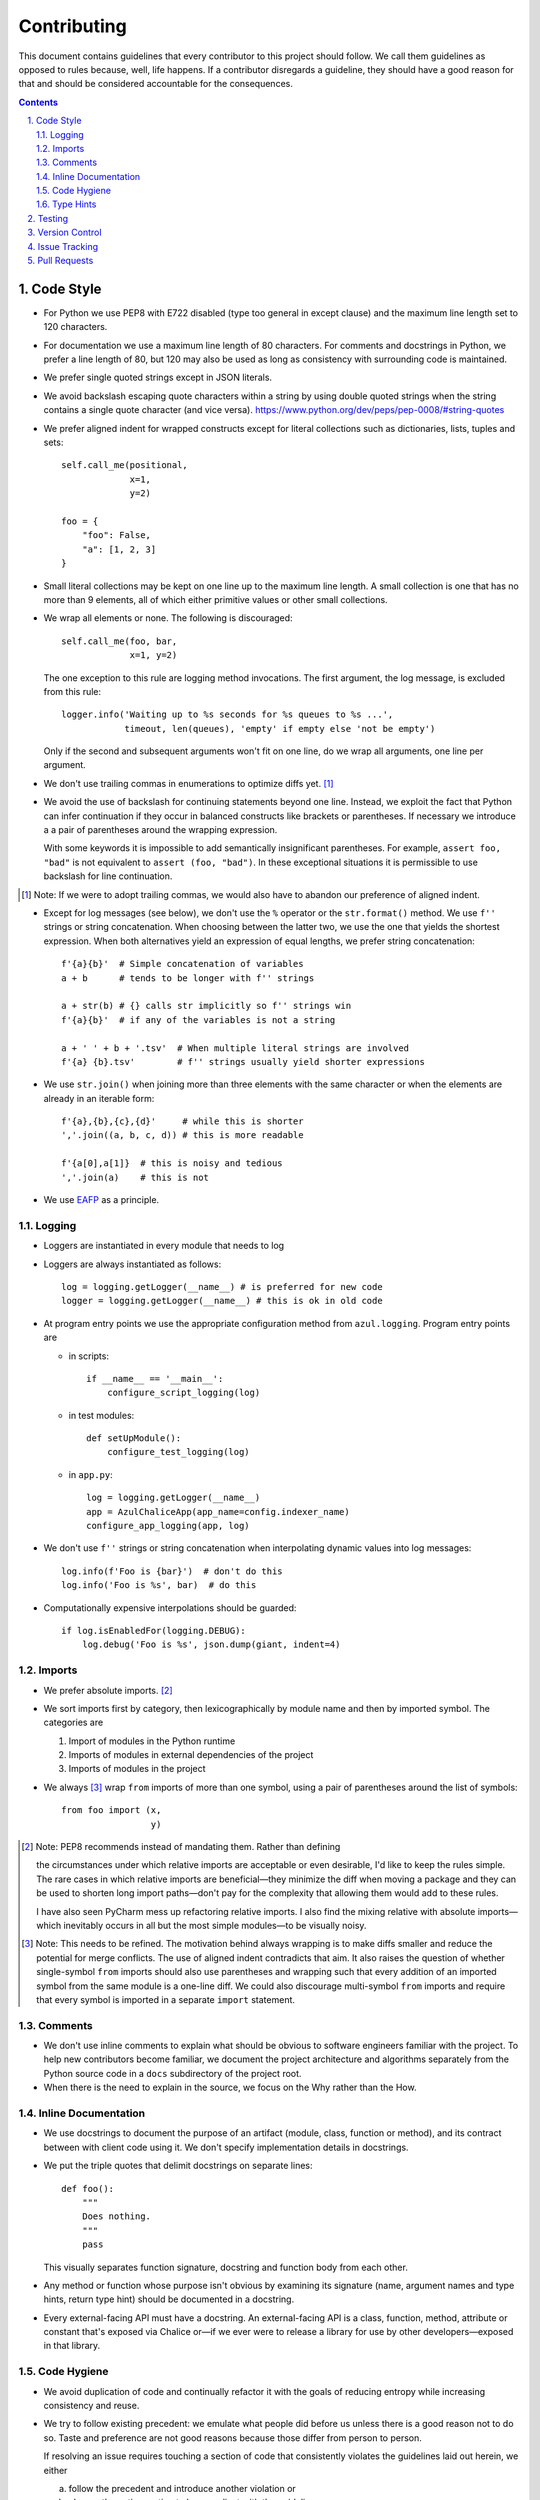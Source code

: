 Contributing
------------

This document contains guidelines that every contributor to this project should
follow. We call them guidelines as opposed to rules because, well, life
happens. If a contributor disregards a guideline, they should have a good
reason for that and should be considered accountable for the consequences.

.. sectnum::
    :depth: 2
    :suffix: .

.. contents::


Code Style
==========

* For Python we use PEP8 with E722 disabled (type too general in except clause)
  and the maximum line length set to 120 characters.

* For documentation we use a maximum line length of 80 characters. For comments
  and docstrings in Python, we prefer a line length of 80, but 120 may also be
  used as long as consistency with surrounding code is maintained.

* We prefer single quoted strings except in JSON literals.

* We avoid backslash escaping quote characters within a string by using double
  quoted strings when the string contains a single quote character (and vice
  versa). https://www.python.org/dev/peps/pep-0008/#string-quotes

* We prefer aligned indent for wrapped constructs except for literal
  collections such as dictionaries, lists, tuples and sets::

    self.call_me(positional,
                 x=1,
                 y=2)

    foo = {
        "foo": False,
        "a": [1, 2, 3]
    }

* Small literal collections may be kept on one line up to the maximum line
  length. A small collection is one that has no more than 9 elements, all of
  which either primitive values or other small collections.

* We wrap all elements or none. The following is discouraged::

    self.call_me(foo, bar,
                 x=1, y=2)

  The one exception to this rule are logging method invocations. The first
  argument, the log message, is excluded from this rule::

    logger.info('Waiting up to %s seconds for %s queues to %s ...',
                timeout, len(queues), 'empty' if empty else 'not be empty')

  Only if the second and subsequent arguments won't fit on one line, do we
  wrap all arguments, one line per argument.

* We don't use trailing commas in enumerations to optimize diffs yet. [#]_

* We avoid the use of backslash for continuing statements beyond one line.
  Instead, we exploit the fact that Python can infer continuation if they
  occur in balanced constructs like brackets or parentheses. If necessary we
  introduce a a pair of parentheses around the wrapping expression.

  With some keywords it is impossible to add semantically insignificant
  parentheses. For example, ``assert foo, "bad"`` is not equivalent to ``assert
  (foo, "bad")``. In these exceptional situations it is permissible to use
  backslash for line continuation.

.. [#] Note: If we were to adopt trailing commas, we would also have to
       abandon our preference of aligned indent.

* Except for log messages (see below), we don't use the ``%`` operator or the
  ``str.format()`` method. We use ``f''`` strings or string concatenation. When
  choosing between the latter two, we use the one that yields the shortest
  expression. When both alternatives yield an expression of equal lengths, we
  prefer string concatenation::
  
    f'{a}{b}'  # Simple concatenation of variables
    a + b      # tends to be longer with f'' strings
    
    a + str(b) # {} calls str implicitly so f'' strings win
    f'{a}{b}'  # if any of the variables is not a string

    a + ' ' + b + '.tsv'  # When multiple literal strings are involved
    f'{a} {b}.tsv'        # f'' strings usually yield shorter expressions
    
* We use ``str.join()`` when joining more than three elements with the same
  character or when the elements are already in an iterable form::
  
    f'{a},{b},{c},{d}'     # while this is shorter
    ','.join((a, b, c, d)) # this is more readable
  
    f'{a[0],a[1]}  # this is noisy and tedious
    ','.join(a)    # this is not
 
* We use `EAFP`_ as a principle.

.. _EAFP: https://stackoverflow.com/questions/11360858/what-is-the-eafp-principle-in-python

Logging
*******

* Loggers are instantiated in every module that needs to log

* Loggers are always instantiated as follows::

    log = logging.getLogger(__name__) # is preferred for new code
    logger = logging.getLogger(__name__) # this is ok in old code
  
* At program entry points we use the appropriate configuration method from
  ``azul.logging``. Program entry points are
  
  - in scripts::

      if __name__ == '__main__':
          configure_script_logging(log)

  - in test modules::

      def setUpModule():
          configure_test_logging(log)

  - in ``app.py``::

      log = logging.getLogger(__name__)
      app = AzulChaliceApp(app_name=config.indexer_name)
      configure_app_logging(app, log)

* We don't use ``f''`` strings or string concatenation when interpolating
  dynamic values into log messages::

    log.info(f'Foo is {bar}')  # don't do this
    log.info('Foo is %s', bar)  # do this
  
* Computationally expensive interpolations should be guarded::

    if log.isEnabledFor(logging.DEBUG):
        log.debug('Foo is %s', json.dump(giant, indent=4)


Imports
*******

* We prefer absolute imports. [#]_

* We sort imports first by category, then lexicographically by module name and
  then by imported symbol. The categories are

  1. Import of modules in the Python runtime
    
  2. Imports of modules in external dependencies of the project
    
  3. Imports of modules in the project

* We always [#]_ wrap ``from`` imports of more than one symbol, using a pair of
  parentheses around the list of symbols::

    from foo import (x,
                     y)

.. [#] Note: PEP8 recommends instead of mandating them. Rather than defining 

       the circumstances under which relative imports are acceptable or even
       desirable, I'd like to keep the rules simple. The rare cases in which
       relative imports are beneficial—they minimize the diff when moving a
       package and they can be used to shorten long import paths—don't pay for
       the complexity that allowing them would add to these rules.

       I have also seen PyCharm mess up refactoring relative imports. I also
       find the mixing relative with absolute imports—which inevitably occurs
       in all but the most simple modules—to be visually noisy.


.. [#] Note: This needs to be refined. The motivation behind always wrapping
       is to make diffs smaller and reduce the potential for merge conflicts.
       The use of aligned indent contradicts that aim. It also raises the
       question of whether single-symbol ``from`` imports should also use
       parentheses and wrapping such that every addition of an imported symbol
       from the same module is a one-line diff. We could also discourage
       multi-symbol ``from`` imports and require that every symbol is imported
       in a separate ``import`` statement.


Comments
********

* We don't use inline comments to explain what should be obvious to software
  engineers familiar with the project. To help new contributors become
  familiar, we document the project architecture and algorithms separately from
  the Python source code in a ``docs`` subdirectory of the project root. 

* When there is the need to explain in the source, we focus on the Why rather
  than the How.


Inline Documentation
********************

* We use docstrings to document the purpose of an artifact (module, class,
  function or method), and its contract between with client code using it. We
  don't specify implementation details in docstrings.

* We put the triple quotes that delimit docstrings on separate lines::

    def foo():
        """
        Does nothing.
        """
        pass
        
  This visually separates function signature, docstring and function body from
  each other.

* Any method or function whose purpose isn't obvious by examining its signature
  (name, argument names and type hints, return type hint) should be documented
  in a docstring.

* Every external-facing API must have a docstring. An external-facing API is a
  class, function, method, attribute or constant that's exposed via Chalice
  or—if we ever were to release a library for use by other developers—exposed
  in that library.
  

Code Hygiene
************

* We avoid duplication of code and continually refactor it with the goals of
  reducing entropy while increasing consistency and reuse.

* We try to follow existing precedent: we emulate what people did before us
  unless there is a good reason not to do so. Taste and preference are not good
  reasons because those differ from person to person.

  If resolving an issue requires touching a section of code that consistently
  violates the guidelines laid out herein, we either

  a) follow the precedent and introduce another violation or

  b) change the entire section to be compliant with the guidelines.

  Both are acceptable. We weigh the cost of extending the scope of our current
  work against the impact of perpetuating a problem. If we decide to make the
  section compliant, we do so in a separate commit. That commit should not
  introduce semantic changes and it should precede the commit that resolves the
  issue.
  
* We generally use top-down ordering of artifacts within a module or script.
  Helper and utility artifacts succeed the code that use them. Bottom-up
  ordering—which has the elementary building blocks occur first—makes it harder
  to determine the purpose and intent of a module at a glance.
  
* To temporarily disable a section of code, we embed it in a conditional
  statement with an test that always evaluates to false (``if False:`` in
  Python) instead of commenting that section out. We do this to keep the code
  subject to refactorings and code inspection tools.
  
* We avoid using bail-out statements like ``continue``, ``return`` and
  ``break`` unless not using them would require duplicating code, increase the
  complexity of the control flow or cause an excessive degree of nesting.
  
  Examples from the limited set of cases in which bail-outs are preferred::

    while True:
        <do something>
        if <condition>:
            break
        <do something else>

  can be unrolled into

  ::

    <do something>
    while not <condition>:
        <do something else>
        <do something>
        
  but that requires duplicating the ``<do something>`` section. In this case
  the use of ``break`` is preferred.
  
  Similarly,
  
  ::
  
    while <condition0>:
        if not <condition1>:
            <do something1>
            if not <condition2>:
                <do something2>
                if not <condition3>:
                    <do something3>
                    
  can be rewritten as
  
  ::

    while <condition0>:
        if <condition1>:
            continue
        <do something1>
        if <condition2>:
            continue
        <do something2>
        if <condition3>:
            continue
        <do something3>
        
  This eliminates the nesting which may in turn require fewer wrapped lines in
  the ``<do something …>`` sections, leading to increased readability.
  
* We add ``else`` for clarity even if its use isn't semantically required::

    try:
        <do something>
    except:
        if <condition>:
           raise
        else:
           pass


  While neither ``else`` nor ``pass`` are semantically required, including them
  anyway expresses the author's intent more strongly, eliminating all doubt in
  a potential reviewer about whether the author considered the case in which
  the condition is false.
  
  Similarly,
  
  ::
  
    if <condition>
        <do something1>
        return X
    <do something2>
    return Y
    
  should be written as
  
  ::
  
    if <condition>
        <do something1>       
        return X
    else:
        <do something2>
        return Y
  
  The latter clearly expresses the symmetry between and the equality of the two
  branches. It also reduces the possibility of introducing a defect if the code
  is modified to eliminate the ``return`` statements::
  
    if <condition>
        <do something1>
    <do something2>
    
  is broken, while the modified version with else remains intact::
  
    if <condition>
        <do something1>       
    else:
        <do something2>

* We always use ``@classmethod`` instead of @staticmethod, even if the first
  argument (cls) of such a method is not used by its body. Whether cls is used
  is often incidental and an implementation detail. We don't want to repeatedly
  switch from ``@staticmethod`` to ``@classmethod`` and back if that
  implementation detail changes. We simply declare all methods that should be
  invoked through the class (as opposed to through an instance of that class) as
  ``@classmethod`` and call it a day.

  The same consideration goes for instance methods and ``self``: some use it,
  some don't. The ones that don't shouldn't suddenly be considered static
  methods. The distinction between instance and class methods is driven by
  higher order concerns than the one about whether a method's body currently
  references self or not.
     

Type Hints
**********

* We use type hints both to document intent and to facilitate type checking by
  the IDE as well as additional tooling.
  
* When defining type hints for a function or method, we do so for all its
  parameters and return values.
  
* We prefer the generic types from ``typing`` over non-generic ones from the
  ``collections`` module e.g., ``MutableMapping[K,V]`` or ``Dict[K,V]`` over
  ``dict``. For method/function arguments we prefer the least specific type
  possible e.g., ``Mapping`` over ``MutableMapping`` over ``Dict``. For
  example, we don't use ``MutableMapping`` for an argument unless it is
  actually modified by the function/method. For return values we specify the
  type that we anticipate to be useful by the caller without being overly
  specific. For example, we prefer ``MutableMapping`` for the return type
  because ``Mapping`` would prevent the caller from modifying the returned
  dictionary, something that's typically not desirable. If we do want to
  prevent modification we would return a ``frozendict`` or equivalent and
  declare the return value as ``Mapping``. Even if the concrete type of the
  return value is ``dict``, we don't use ``Dict`` for the type hint because it
  might limit future changes to the concrete type of the return value and
  that's something we want to avoid, especially in externally facing APIs where
  backwards compatibility is a more important concern.

* Owing to the prominence of JSON in the project we annotate variables
  containing deserialized JSON as such, using the ``JSON`` type from
  ``azul.typing``. Note that due to the lack of recursive types in PEP-484,
  ``JSON`` unrolls the recursion only three levels deep. This means that with
  ``x: JSON`` the expression ``x['a']['b']['c']`` would be of type ``JSON``
  while ``x['a']['b']['c']['d']`` would be of type ``Any``.

  
Testing
=======

* All code should be covered by unit tests.

* Legacy code for which tests were never written should be covered when it is
  modified.
  
* Combinatorial tests (tests that exercise a number of combinations of inputs)
  should make use of ``unittest.TestCase.subTest()`` so a single failing
  combination doesn't prevent other combinations form being exercised.

* Code that doesn't require elaborate or expensive fixtures should use doctests
  if that adds clarity to the documentation or helps with expressing intent.
  Modules containing doctests must be registered in the ``test_doctests.py``
  script.
  
* Code that can only be tested in a real deployment should be covered by an
  integration test.


Version Control
===============

* Feature branches are merged into ``develop``. If a hotfix is made to a
  deployment branch other than ``develop``, that branch is also merged into
  ``develop`` so that the hotfix eventually propagates to all deployments.

* During a promotion, the branch for a lower deployment (say, ``integration``)
  is merged into the branch for the next higher deployment.

* We commit independent changes separately. If two changes could be applied in
  either order, they should occur in separate commits. Two changes A and B of
  which B depends on A may still be committed separately if B represents an
  extension of A that we might want to revert while leaving A in place.

* We separate semantically neutral changes from those that alter semantics by
  committing them separately, even if that would violate the previous rule. The
  most prominent example of a semantically neutral change is a refactoring. We
  also push every semantically neutral commit separately such that the build
  status checks on Github and Gitlab prove the commit's semantic neutrality.

* In theory, every individual commit should pass unit and integration tests. In
  practice, on PR branches with long histories not intended to be squashed, not
  every commit is built in CI. This is acceptable. [#]_

.. [#] Note: I am not a fan this rule but the desire to maintain a linear
       history by rebasing PR branches as opposed to merging them requires this
       loophole. When pushing a rebased PR branch, we'd have to build every
       commit on that branch individually. Exploitation of this loophole can be
       avoided by creating narrowly focused PRs with only one logical change
       and few commits, ideally only one. We consider the creation of PRs with 
       longer histories to be a privilege of the lead.

* If a commit resolves (or contributes to the resolution of) an issue, we
  mention that issue at the end of the commit title::

    Reticulate them splines for good measure (#123)

  Note that we don't use Github resolution keywords like "fixes" or "resolves".
  Any mention of those preceding an issue reference in a title would
  automatically close the issue as soon as the commit appears on the default
  branch. This is undesirable as we want to continue to track issues in
  Zenhub's *Merged* and *Done* pipelines even after the commit appears on the
  ``develop`` branch.

* We value `expressive and concise commit message titles`_ and we use Github's
  limit of 72 characters for the length of a commit message title. Beyond 72
  characters, Github truncates the title at 69 characters and adds three dots
  (ellipsis) which is undesirable. Titles with lots of wide characters like
  ``W`` may still wrap (as opposed to being truncated) but that's improbable
  and therefor acceptable.

* We don't use a period at the end of commit titles because |ss| I dislike it
  |se| Github usually only renders the title and most commonly renders a title
  alongside the titles of other commits (and so do many Git GUIs) which
  effectively turns the title into an item in a list. There is no point in
  ending every item in a list with a period, pun intended.

* We use `sentence case`_ for commit titles.

.. _expressive and concise commit message titles: https://chris.beams.io/posts/git-commit/

.. _sentence case: https://utica.libguides.com/c.php?g=291672&p=1943001


Issue Tracking
==============

* We use Github's builtin issue tracking and Zenhub.

* We use `sentence case`_ for issue titles.

* We don't use a period at the end of issue titles.

* For issue titles we prefer brevity over precision or accuracy. Issue titles
  are read many times and should be optimized toward quickly scanning them.
  Potential omissions, inaccuracies and ambiguities in the title can be added,
  corrected or clarified in the description.

* We make liberal use of labels. Labels denoting the subject of an issue are
  blue, those denoting the kind of issue are green, issues relating to the
  development process are yellow. Important labels are red.

* We prefer issue to be assigned to one person at a time. If the original
  assignee needs the assistance by another team member, the issue should be
  assigned to the assisting person. Once assistance was provided, the ticket
  should be assigned back to the original assignee.

* We use Zenhub dependencies between issues to express constraints on the
  order in which those issues can be worked on.  If issue ``#1`` blocks
  ``#2``, then work on ``#2`` can't begin before work on ``#1`` has completed.
  For issues that are resolved by a commit, work is considered complete when
  that commit appears on the ``develop`` branch. Issues must not block PRs and
  PRs must not block issues. The only express relation we use between issues
  and PRs is Zenhub's *Link to issue* feature.

* Freebies: If the resolution to one issue implicitly resolves another one,
  that second issue is called a *freebee*. Freebies are assigned to the
  assignee of the primary issue and their estimate is set to zero. A freebee
  is moved manually, through the Zenhub pipelines, in tandem with its
  respective primary issue. Freebee resolution is demonstrated independently. 

  Freebies should be used sparingly. Preferably, separate issues are resolved
  in separate PRs. A commit that addresses a primary issue and a freebee have
  a title that lists them both e.g., ``Fix foo (#1, #2)``. 

  Note that dedicating a commit to a freebie on a PR branch is a bad smell. If
  the issue can be resolved in a separate commit, it may as well be resolved
  on a separate branch.


Pull Requests
=============

* When naming PR branches we follow the template below::
  
    issues/$AUTHOR/$ISSUE_NUMBER-$DESCRIPTION
      
  ``AUTHOR`` is the Github profile name of the PR author.
  
  ``ISSUE_NUMBER`` is a numeric reference to the issue that this PR addresses.
  
  ``DESCRIPTION`` is a short (no more than nine words) slug_ describing the
  branch

* We rebase PR branches daily but …

* … we don't eagerly squash them. Changes that address the outcome of a review
  should appear as separate commit. We prefix the title of those commits with
  ``fixup! `` and follow that with the title of an earlier commit that the
  current commit should be squashed with. A convenient way to create those
  commits is by using the ``--fixup`` option to ``git commit``.
  
* The author of a PR may request reviews from anyone at any time. Once the
  author considers a PR ready to land (be merged into the base branch), the
  author rebases the branch, assigns the PR to the reviewer, the *primary
  reviewer* and requests a review from that person. Note that assigning a PR
  and requesting a review are different actions on the Github UI.

* If a PR is assigned to someone (typically the primary reviewer), only the
  assignee may push to the PR branch. If a PR is assigned to no one, only the
  author may push to the PR branch.

* Commits in a PR should not invalidate changes from previous commits in the PR.
  Revisions that occur during development should be incorporated into their
  relevant ancestor commit. There are various techniques to achieve this (``git
  commit --amend``, ``git rebase --interactive``, ``git rebase --interactive
  --autosquash`` or ``git reset`` and committing the changes again but all of
  these techniques involve rewriting the commit history. Rewriting the history
  of a feature branch is allowed and even encouraged but …

* … we only rewrite the part of the branch that has not yet been been reviewed.
  To modify a commit that has already been reviewed, we create a new ``fixup!``
  commit containing the changes that addressing the reviewers comments.
  
  Before asking for another review, we may amend or rerwrite that ``!fixup``
  commit. In fact, amending a ``!fixup`` commit between reviews is preferred in
  order to avoid a series of redundant fixup commits referring to the same main
  commit. In other words, the commits added to a feature branch after a review
  should all have dictinct titles.
  
  Considering that we also require frequent rebasing, this rule makes for a
  more transparent review process. The reviewers can ignore force pushes
  because those can only be the result of rebases or in-between review amends.
  The reviewer can still see a record of the changes made in response to
  previous review comments and how those changes affected the build status of
  the PR.
  
* At times it may be necessary to temporarily add a commit to a PR branch e.g.,
  to facilitate testing. These commits should be removed prior to landing the
  PR and their title is prefixed with ``drop!``.
  
* The reviewer may ask the author to consolidate long PR branches in order to
  simplify conflict resolution during rebasing. Consolidation means squashing
  ``fixup!`` commits so they disappear from the history. ``drop!`` commits
  may be retained during consolidation.

* Most PRs land squashed down into a single commit. A PR with more than one
  significant commit is referred to as a *multi-commit PR*. Prior to landing
  such a PR, the primary reviewer may decide to consolidate its branch.
  Alternatively, the primary reviewer may ask the PR author to do so in a final
  rejection of the PR. The final consolidation eliminates both ``fixup!`` and
  ``drop!`` commits.

* We usually don't request a review before all status checks are green. In
  certain cases a preliminary review of a work in progress is permissible but
  the request for a preliminary review has to be qualified as such in a comment
  on the PR.
  
* Without expressed permission by the primary reviewer, only the primary
  reviewer integrates PR branches. Certain team members may possess sufficient
  privileges to push to main branches, but that does not imply that those team
  members may land PR branches.
  
* The primary reviewer uses the ``sandbox`` label to indicate that a PR is
  being tested in the sandbox deployment prior to landing. Only one open PR may
  be assigned the ``sandbox`` label at any point in time.
  
* Until further notice only the lead may act as a primary reviewer.

* Feature branches are integrated by merging. The title of the merge commit
  should match the title of the pertinent commit in the branch, but also include
  the PR number. An example of this history looks like::

    *   8badf00d Reticulate them splines for good measure (#123, PR #124)
    |\
    | * cafebabe Reticulate them splines for good measure (#123)
    |/
    ...

  If a feature branch contains more than one commit, one of them usually
  represents the main feature or fix while other commits are preparatory
  refactorings or minor unrelated changes. The title of merge commit in this
  case usually matches that of the main commit.

* We use Zenhub dependencies between PRs to define constraints on the order in
  which they can be merged into ``develop``. If PR ``#3`` blocks ``#4``, then
  ``#3`` must be merged before ``#4``. Issues must not block PRs and PRs must
  not block issues. The only express relation we use between issues and PRs is
  Zenhub's *Link to issue* feature. Note that an explicit dependency between
  two issues implies a dependency between the PRs linked to the issues: if
  issue ``#1`` blocks issue ``#2`` and PR ``#3`` is linked to ``#1`` while PR
  ``#4`` is linked to ``#2``, then PR ``#4`` must be merged after ``#3``.

* Chained PRs: If two PRs touch the same area of code, they can be chained to
  avoid  excessive merge conflicts. To chain PR ``#3`` and ``#4``, base the
  source branch for ``#4`` on that for ``#3``, set the target branch of ``#4``
  to the source branch of ``#3``, label ``#3`` as ``chain`` and mark ``#4`` as
  blocked by ``#3``.  This allows the primary reviewer to break the chain when
  they merge ``#3``. The label catches their attention, the dependency lets
  them follow the chain and the target branch setting allows reviewers to
  ignore changes in the base branch. Note that you'd typically chain PRs if
  their issues are independent: if they were dependent, they shouldn't be
  worked on simultaneously.


.. _slug: https://en.wikipedia.org/wiki/Clean_URL#Slug
  

.. |ss| raw:: html

   <strike>

.. |se| raw:: html

   </strike>
